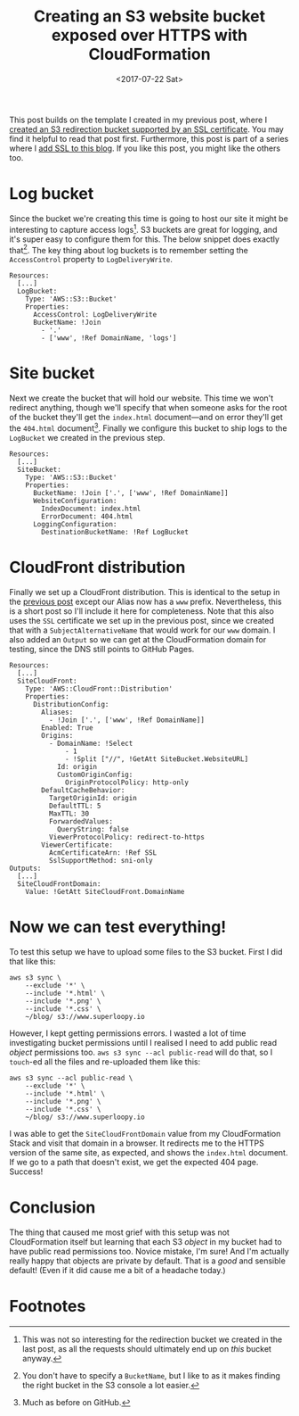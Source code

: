 #+title: Creating an S3 website bucket exposed over HTTPS with CloudFormation
#+date: <2017-07-22 Sat>
#+category: CloudFormation
#+category: S3

This post builds on the template I created in my previous post, where
I [[file:ssl-enabled-s3-redirects-with-cloudformation.org][created an S3 redirection bucket supported by an SSL certificate]].
You may find it helpful to read that post first. Furthermore, this
post is part of a series where I [[file:adding-ssl.org][add SSL to this blog]]. If you like
this post, you might like the others too.

#+toc: headlines

* Log bucket
  :PROPERTIES:
  :CUSTOM_ID: logbucket
  :END:

Since the bucket we're creating this time is going to host our site it
might be interesting to capture access logs[fn::This was not so
interesting for the redirection bucket we created in the last post, as
all the requests should ultimately end up on /this/ bucket anyway.]. S3
buckets are great for logging, and it's super easy to configure them
for this. The below snippet does exactly that[fn:1]. The key thing
about log buckets is to remember setting the ~AccessControl~ property to
~LogDeliveryWrite~.

#+BEGIN_SRC yaml -n -r
    Resources:
      [...]
      LogBucket:
        Type: 'AWS::S3::Bucket'
        Properties:
          AccessControl: LogDeliveryWrite
          BucketName: !Join
            - '.'
            - ['www', !Ref DomainName, 'logs']
#+END_SRC

* Site bucket
  :PROPERTIES:
  :CUSTOM_ID: sitebucket
  :END:

Next we create the bucket that will hold our website. This time we
won't redirect anything, though we'll specify that when someone asks
for the root of the bucket they'll get the =index.html= document---and
on error they'll get the =404.html= document[fn::Much as before on
GitHub.]. Finally we configure this bucket to ship logs to the
~LogBucket~ we created in the previous step.

#+BEGIN_SRC yaml -n -r
  Resources:
    [...]
    SiteBucket:
      Type: 'AWS::S3::Bucket'
      Properties:
        BucketName: !Join ['.', ['www', !Ref DomainName]]
        WebsiteConfiguration:
          IndexDocument: index.html
          ErrorDocument: 404.html
        LoggingConfiguration:
          DestinationBucketName: !Ref LogBucket
#+END_SRC

* CloudFront distribution
  :PROPERTIES:
  :CUSTOM_ID: cloudfront
  :END:

Finally we set up a CloudFront distribution. This is identical to the
setup in the [[file:ssl-enabled-s3-redirects-with-cloudformation.org::#cloudfront%0A][previous post]] except our Alias now has a =www= prefix.
Nevertheless, this is a short post so I'll include it here for
completeness. Note that this also uses the ~SSL~ certificate we set up
in the previous post, since we created that with a
~SubjectAlternativeName~ that would work for our =www= domain. I also
added an ~Output~ so we can get at the CloudFormation domain for
testing, since the DNS still points to GitHub Pages.

#+BEGIN_SRC yaml -n -r
  Resources:
    [...]
    SiteCloudFront:
      Type: 'AWS::CloudFront::Distribution'
      Properties:
        DistributionConfig:
          Aliases:
            - !Join ['.', ['www', !Ref DomainName]]
          Enabled: True
          Origins:
            - DomainName: !Select
                - 1
                - !Split ["//", !GetAtt SiteBucket.WebsiteURL]
              Id: origin
              CustomOriginConfig:
                OriginProtocolPolicy: http-only
          DefaultCacheBehavior:
            TargetOriginId: origin
            DefaultTTL: 5
            MaxTTL: 30
            ForwardedValues:
              QueryString: false
            ViewerProtocolPolicy: redirect-to-https
          ViewerCertificate:
            AcmCertificateArn: !Ref SSL
            SslSupportMethod: sni-only
  Outputs:
    [...]
    SiteCloudFrontDomain:
      Value: !GetAtt SiteCloudFront.DomainName
#+END_SRC

* Now we can test everything!
  :PROPERTIES:
  :CUSTOM_ID: testing
  :END:

To test this setup we have to upload some files to the S3 bucket.
First I did that like this:

#+BEGIN_SRC fish
  aws s3 sync \
      --exclude '*' \
      --include '*.html' \
      --include '*.png' \
      --include '*.css' \
      ~/blog/ s3://www.superloopy.io
#+END_SRC

However, I kept getting permissions errors. I wasted a lot of time
investigating bucket permissions until I realised I need to add public
read /object/ permissions too. =aws s3 sync --acl public-read= will do
that, so I =touch=-ed all the files and re-uploaded them like this:

#+BEGIN_SRC fish
  aws s3 sync --acl public-read \
      --exclude '*' \
      --include '*.html' \
      --include '*.png' \
      --include '*.css' \
      ~/blog/ s3://www.superloopy.io
#+END_SRC

I was able to get the ~SiteCloudFrontDomain~ value from my
CloudFormation Stack and visit that domain in a browser. It redirects
me to the HTTPS version of the same site, as expected, and shows the
=index.html= document. If we go to a path that doesn't exist, we get the
expected 404 page. Success!

* Conclusion
  :PROPERTIES:
  :CUSTOM_ID: conclusion
  :END:

The thing that caused me most grief with this setup was not
CloudFormation itself but learning that each S3 /object/ in my bucket
had to have public read permissions too. Novice mistake, I'm sure! And
I'm actually really happy that objects are private by default. That is
a /good/ and sensible default! (Even if it did cause me a bit of a
headache today.)

* Footnotes

[fn:1] You don't have to specify a ~BucketName~, but I like to as it
makes finding the right bucket in the S3 console a lot easier.
* Abstract                                                         :noexport:

I show how to create an S3 bucket set up to serve a static website,
and expose it over HTTPS via CloudFront, using the same SSL
certificate we created in the previous post---all via CloudFormation.

#  LocalWords:  logbucket AccessControl LogDeliveryWrite LogBucket
#  LocalWords:  BucketName DomainName sitebucket SiteBucket GetAtt
#  LocalWords:  WebsiteConfiguration IndexDocument ErrorDocument http
#  LocalWords:  LoggingConfiguration DestinationBucketName cloudfront
#  LocalWords:  SubjectAlternativeName SiteCloudFront WebsiteURL sni
#  LocalWords:  DistributionConfig CustomOriginConfig TargetOriginId
#  LocalWords:  OriginProtocolPolicy DefaultCacheBehavior DefaultTTL
#  LocalWords:  MaxTTL ForwardedValues QueryString https aws png css
#  LocalWords:  ViewerProtocolPolicy ViewerCertificate acl
#  LocalWords:  AcmCertificateArn SslSupportMethod
#  LocalWords:  SiteCloudFrontDomain
